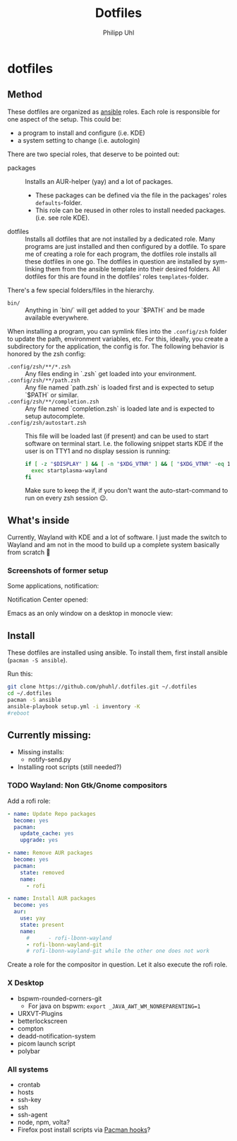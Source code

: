 #+TITLE:Dotfiles
#+AUTHOR:Philipp Uhl

* dotfiles

** Method

These dotfiles are organized as [[https://www.ansible.com/][ansible]] roles. Each role is
responsible for one aspect of the setup. This could be:
- a program to install and configure (i.e. KDE)
- a system setting to change (i.e. autologin)

There are two special roles, that deserve to be pointed out:
- packages :: Installs an AUR-helper (yay) and a lot of
  packages. 
  - These packages can be defined via the file in the
    packages' roles =defaults=-folder.
  - This role can be reused in other roles to install needed
    packages. (i.e. see role KDE).
- dotfiles :: Installs all dotfiles that are not installed by a
  dedicated role. Many programs are just installed and then configured
  by a dotfile. To spare me of creating a role for each program, the
  dotfiles role installs all these dotfiles in one go. The dotfiles in
  question are installed by sym-linking them from the ansible template
  into their desired folders. All dotfiles for this are found in the
  dotfiles' roles =templates=-folder.


There's a few special folders/files in the hierarchy.

- =bin/= :: Anything in `bin/` will get added to your `$PATH` and be made
  available everywhere.


When installing a program, you can symlink files into the =.config/zsh=
folder to update the path, environment variables, etc. For this,
ideally, you create a subdirectory for the application, the config is
for. The following behavior is honored by the zsh config:

- =.config/zsh/**/*.zsh= :: Any files ending in `.zsh` get loaded into your
  environment.
- =.config/zsh/**/path.zsh= :: Any file named `path.zsh` is loaded first and is
  expected to setup `$PATH` or similar.
- =.config/zsh/**/completion.zsh= :: Any file named `completion.zsh` is loaded
  late and is expected to setup autocomplete.
- =.config/zsh/autostart.zsh= :: This file will be loaded last (if
  present) and can be used to start software on terminal
  start. I.e. the following snippet starts KDE if the user is on TTY1
  and no display session is running:
  #+BEGIN_SRC sh
  if [ -z "$DISPLAY" ] && [ -n "$XDG_VTNR" ] && [ "$XDG_VTNR" -eq 1 ]; then
    exec startplasma-wayland
  fi
  #+END_SRC
  Make sure to keep the if, if you don't want the auto-start-command
  to run on every zsh session 😉.

** What's inside

Currently, Wayland with KDE and a lot of software. I just made the
switch to Wayland and am not in the mood to build up a complete system
basically from scratch 🙈

*** Screenshots of former setup

Some applications, notification:
[[file:README.org.img/org_20181125_131724_ZI9o09.jpg]]

Notification Center opened:
[[file:README.org.img/org_20181203_164608_WqFdmO.jpg]]

Emacs as an only window on a desktop in monocle view:
[[file:README.org.img/org_20181203_164817_XTvKHh.jpg]]

** Install

These dotfiles are installed using ansible. To install them, first
install ansible (=pacman -S ansible=).


Run this:

#+BEGIN_SRC sh
git clone https://github.com/phuhl/.dotfiles.git ~/.dotfiles
cd ~/.dotfiles
pacman -S ansible
ansible-playbook setup.yml -i inventory -K
#reboot
#+END_SRC


** Currently missing:

- Missing installs:
  - notify-send.py
- Installing root scripts (still needed?)
    
*** TODO Wayland: Non Gtk/Gnome compositors

Add a rofi role:

#+BEGIN_SRC yaml
- name: Update Repo packages
  become: yes
  pacman:
    update_cache: yes
    upgrade: yes

- name: Remove AUR packages
  become: yes
  pacman:
    state: removed
    name:
      - rofi

- name: Install AUR packages
  become: yes
  aur:
    use: yay
    state: present
    name:
      #      - rofi-lbonn-wayland
      - rofi-lbonn-wayland-git
      # rofi-lbonn-wayland-git while the other one does not work
#+END_SRC


Create a role for the compositor in question. Let it also execute the
rofi role.

*** X Desktop

- bspwm-rounded-corners-git
  - For java on bspwm: =export _JAVA_AWT_WM_NONREPARENTING=1=
- URXVT-Plugins
- betterlockscreen
- compton
- deadd-notification-system
- picom launch script
- polybar

*** All systems

- crontab
- hosts
- ssh-key
- ssh
- ssh-agent
- node, npm, volta?
- Firefox post install scripts via [[https://wiki.archlinux.org/title/Pacman#Hooks][Pacman hooks]]?

